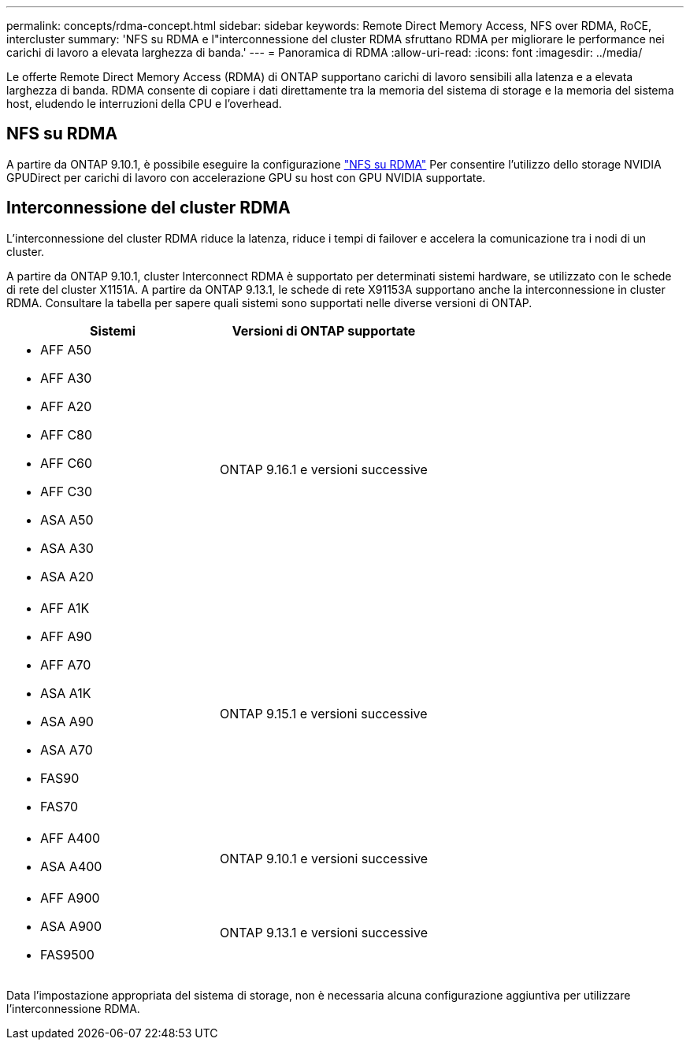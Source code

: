 ---
permalink: concepts/rdma-concept.html 
sidebar: sidebar 
keywords: Remote Direct Memory Access, NFS over RDMA, RoCE, intercluster 
summary: 'NFS su RDMA e l"interconnessione del cluster RDMA sfruttano RDMA per migliorare le performance nei carichi di lavoro a elevata larghezza di banda.' 
---
= Panoramica di RDMA
:allow-uri-read: 
:icons: font
:imagesdir: ../media/


[role="lead"]
Le offerte Remote Direct Memory Access (RDMA) di ONTAP supportano carichi di lavoro sensibili alla latenza e a elevata larghezza di banda. RDMA consente di copiare i dati direttamente tra la memoria del sistema di storage e la memoria del sistema host, eludendo le interruzioni della CPU e l'overhead.



== NFS su RDMA

A partire da ONTAP 9.10.1, è possibile eseguire la configurazione link:../nfs-rdma/index.html["NFS su RDMA"] Per consentire l'utilizzo dello storage NVIDIA GPUDirect per carichi di lavoro con accelerazione GPU su host con GPU NVIDIA supportate.



== Interconnessione del cluster RDMA

L'interconnessione del cluster RDMA riduce la latenza, riduce i tempi di failover e accelera la comunicazione tra i nodi di un cluster.

A partire da ONTAP 9.10.1, cluster Interconnect RDMA è supportato per determinati sistemi hardware, se utilizzato con le schede di rete del cluster X1151A. A partire da ONTAP 9.13.1, le schede di rete X91153A supportano anche la interconnessione in cluster RDMA. Consultare la tabella per sapere quali sistemi sono supportati nelle diverse versioni di ONTAP.

|===
| Sistemi | Versioni di ONTAP supportate 


 a| 
* AFF A50
* AFF A30
* AFF A20
* AFF C80
* AFF C60
* AFF C30
* ASA A50
* ASA A30
* ASA A20

| ONTAP 9.16.1 e versioni successive 


 a| 
* AFF A1K
* AFF A90
* AFF A70
* ASA A1K
* ASA A90
* ASA A70
* FAS90
* FAS70

| ONTAP 9.15.1 e versioni successive 


 a| 
* AFF A400
* ASA A400

| ONTAP 9.10.1 e versioni successive 


 a| 
* AFF A900
* ASA A900
* FAS9500

| ONTAP 9.13.1 e versioni successive 
|===
Data l'impostazione appropriata del sistema di storage, non è necessaria alcuna configurazione aggiuntiva per utilizzare l'interconnessione RDMA.

